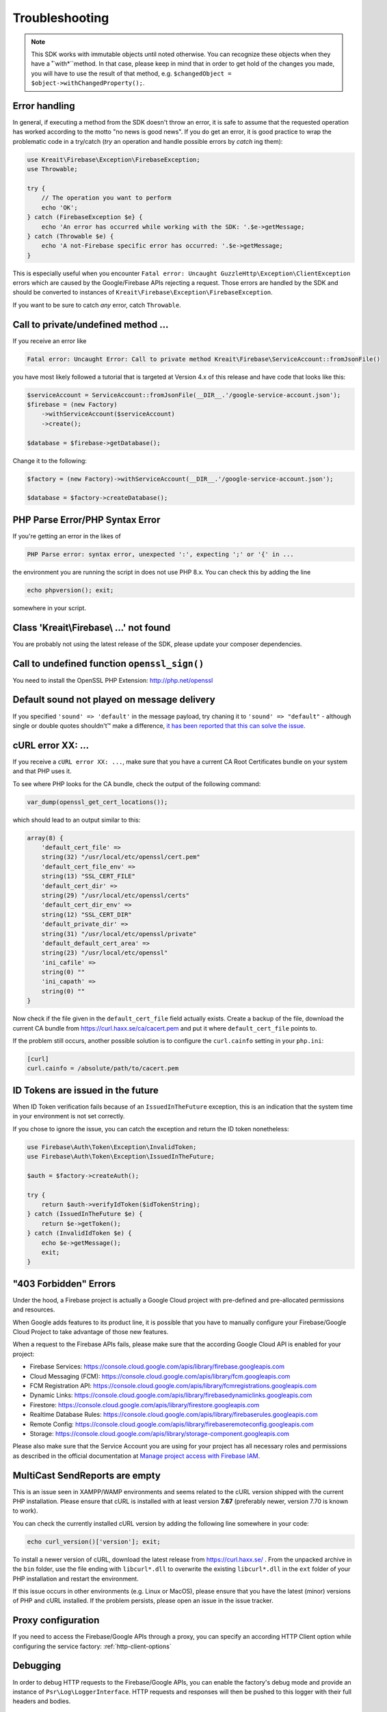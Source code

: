 ###############
Troubleshooting
###############

.. note::
    This SDK works with immutable objects until noted otherwise. You can recognize these
    objects when they have a ˚`with*``method. In that case, please keep in mind that in
    order to get hold of the changes you made, you will have to use the result of
    that method, e.g. ``$changedObject = $object->withChangedProperty();``.

**************
Error handling
**************

In general, if executing a method from the SDK doesn't throw an error, it is safe to assume that the
requested operation has worked according to the motto "no news is good news". If you do get an error,
it is good practice to wrap the problematic code in a try/catch (*try* an operation and handle
possible errors by *catch* ing them):

.. code-block:: php

    use Kreait\Firebase\Exception\FirebaseException;
    use Throwable;

    try {
        // The operation you want to perform
        echo 'OK';
    } catch (FirebaseException $e} {
        echo 'An error has occurred while working with the SDK: '.$e->getMessage;
    } catch (Throwable $e) {
        echo 'A not-Firebase specific error has occurred: '.$e->getMessage;
    }

This is especially useful when you encounter ``Fatal error: Uncaught GuzzleHttp\Exception\ClientException``
errors which are caused by the Google/Firebase APIs rejecting a request. Those errors are handled by the
SDK and should be converted to instances of ``Kreait\Firebase\Exception\FirebaseException``.

If you want to be sure to catch *any* error, catch ``Throwable``.

************************************
Call to private/undefined method ...
************************************

If you receive an error like

.. code-block:: bash

    Fatal error: Uncaught Error: Call to private method Kreait\Firebase\ServiceAccount::fromJsonFile()

you have most likely followed a tutorial that is targeted at Version 4.x of this release and have code
that looks like this:

.. code-block:: php

    $serviceAccount = ServiceAccount::fromJsonFile(__DIR__.'/google-service-account.json');
    $firebase = (new Factory)
        ->withServiceAccount($serviceAccount)
        ->create();

    $database = $firebase->getDatabase();

Change it to the following:

.. code-block:: php

    $factory = (new Factory)->withServiceAccount(__DIR__.'/google-service-account.json');

    $database = $factory->createDatabase();

********************************
PHP Parse Error/PHP Syntax Error
********************************

If you're getting an error in the likes of

.. code-block:: bash

    PHP Parse error: syntax error, unexpected ':', expecting ';' or '{' in ...

the environment you are running the script in does not use PHP 8.x. You can check this
by adding the line

.. code-block:: php

    echo phpversion(); exit;

somewhere in your script.

****************************************
Class 'Kreait\\Firebase\\ ...' not found
****************************************

You are probably not using the latest release of the SDK, please update your composer dependencies.

*********************************************
Call to undefined function ``openssl_sign()``
*********************************************

You need to install the OpenSSL PHP Extension: http://php.net/openssl

********************************************
Default sound not played on message delivery
********************************************

If you specified ``'sound' => 'default'`` in the message payload, try chaning it
to ``'sound' => "default"`` - although single or double quotes shouldn't™ make
a difference, `it has been reported that this can solve the issue <https://github.com/kreait/firebase-php/issues/454#issuecomment-706771776>`_.

******************
cURL error XX: ...
******************

If you receive a ``cURL error XX: ...``, make sure that you have a current
CA Root Certificates bundle on your system and that PHP uses it.

To see where PHP looks for the CA bundle, check the output of the
following command:

.. code-block:: php

    var_dump(openssl_get_cert_locations());

which should lead to an output similar to this:

.. code-block:: php

    array(8) {
        'default_cert_file' =>
        string(32) "/usr/local/etc/openssl/cert.pem"
        'default_cert_file_env' =>
        string(13) "SSL_CERT_FILE"
        'default_cert_dir' =>
        string(29) "/usr/local/etc/openssl/certs"
        'default_cert_dir_env' =>
        string(12) "SSL_CERT_DIR"
        'default_private_dir' =>
        string(31) "/usr/local/etc/openssl/private"
        'default_default_cert_area' =>
        string(23) "/usr/local/etc/openssl"
        'ini_cafile' =>
        string(0) ""
        'ini_capath' =>
        string(0) ""
    }

Now check if the file given in the ``default_cert_file`` field actually exists.
Create a backup of the file, download the current CA bundle from
https://curl.haxx.se/ca/cacert.pem and put it where ``default_cert_file``
points to.

If the problem still occurs, another possible solution is to configure the ``curl.cainfo``
setting in your ``php.ini``:

.. code-block:: ini

    [curl]
    curl.cainfo = /absolute/path/to/cacert.pem

**********************************
ID Tokens are issued in the future
**********************************

When ID Token verification fails because of an ``IssuedInTheFuture`` exception, this is an
indication that the system time in your environment is not set correctly.

If you chose to ignore the issue, you can catch the exception and return the ID token nonetheless:

.. code-block:: php

    use Firebase\Auth\Token\Exception\InvalidToken;
    use Firebase\Auth\Token\Exception\IssuedInTheFuture;

    $auth = $factory->createAuth();

    try {
        return $auth->verifyIdToken($idTokenString);
    } catch (IssuedInTheFuture $e) {
        return $e->getToken();
    } catch (InvalidIdToken $e) {
        echo $e->getMessage();
        exit;
    }

**********************
"403 Forbidden" Errors
**********************

Under the hood, a Firebase project is actually a Google Cloud project with pre-defined and pre-allocated
permissions and resources.

When Google adds features to its product line, it is possible that you have to manually configure your
Firebase/Google Cloud Project to take advantage of those new features.

When a request to the Firebase APIs fails, please make sure that the according Google Cloud API is
enabled for your project:

- Firebase Services: https://console.cloud.google.com/apis/library/firebase.googleapis.com
- Cloud Messaging (FCM): https://console.cloud.google.com/apis/library/fcm.googleapis.com
- FCM Registration API: https://console.cloud.google.com/apis/library/fcmregistrations.googleapis.com
- Dynamic Links: https://console.cloud.google.com/apis/library/firebasedynamiclinks.googleapis.com
- Firestore: https://console.cloud.google.com/apis/library/firestore.googleapis.com
- Realtime Database Rules: https://console.cloud.google.com/apis/library/firebaserules.googleapis.com
- Remote Config: https://console.cloud.google.com/apis/library/firebaseremoteconfig.googleapis.com
- Storage: https://console.cloud.google.com/apis/library/storage-component.googleapis.com

Please also make sure that the Service Account you are using for your project has all necessary
roles and permissions as described in the official documentation at `Manage project access with Firebase IAM <https://firebase.google.com/docs/projects/iam/overview>`_.

*******************************
MultiCast SendReports are empty
*******************************

This is an issue seen in XAMPP/WAMP environments and seems related to the cURL version shipped with
the current PHP installation. Please ensure that cURL is installed with at least version **7.67**
(preferably newer, version 7.70 is known to work).

You can check the currently installed cURL version by adding the following line somewhere in your
code:

.. code-block:: php

    echo curl_version()['version']; exit;

To install a newer version of cURL, download the latest release from https://curl.haxx.se/ . From
the unpacked archive in the ``bin`` folder, use the file ending with ``libcurl*.dll`` to overwrite
the existing ``libcurl*.dll`` in the ``ext`` folder of your PHP installation and restart the
environment.

If this issue occurs in other environments (e.g. Linux or MacOS), please ensure that you have the
latest (minor) versions of PHP and cURL installed. If the problem persists, please open an issue
in the issue tracker.

*******************
Proxy configuration
*******************

If you need to access the Firebase/Google APIs through a proxy, you can specify an according
HTTP Client option while configuring the service factory: :ref:`http-client-options`

*********
Debugging
*********

In order to debug HTTP requests to the Firebase/Google APIs, you can enable the factory's
debug mode and provide an instance of ``Psr\Log\LoggerInterface``. HTTP requests and
responses will then be pushed to this logger with their full headers and bodies.

.. code-block:: php

    $factory = $factory->withHttpDebugLogger($logger);

If you want to make sure that the Factory has the configuration you expect it to have,
call the ``getDebugInfo()`` method:

.. code-block:: php

    $factoryInfo = $factory->getDebugInfo();

The output will be something like this:

.. code-block::

    Array
    (
        [credentialsType] => Google\Auth\Credentials\ServiceAccountCredentials
        [databaseUrl] => https://project-id-default-rtdb.firebaseio.com
        [defaultStorageBucket] =>
        [projectId] => project-id
        [serviceAccount] => Array
            (
                [type] => service_account
                [project_id] => project-id
                [private_key_id] => a1b2c3d4e5f6g7h8i9j0
                [private_key] => {exists, redacted}
                [client_email] => project-id-xyz@beste-firebase.iam.gserviceaccount.com
                [client_id] => 1234567890987654321
                [auth_uri] => https://accounts.google.com/o/oauth2/auth
                [token_uri] => https://oauth2.googleapis.com/token
                [auth_provider_x509_cert_url] => https://www.googleapis.com/oauth2/v1/certs
                [client_x509_cert_url] => https://www.googleapis.com/robot/v1/metadata/x509/project-id-xyz%40beste-firebase.iam.gserviceaccount.com
            )

        [tenantId] =>
        [tokenCacheType] => Google\Auth\Cache\MemoryCacheItemPool
        [verifierCacheType] => Firebase\Auth\Token\Cache\InMemoryCache
    )

The private key of a service account will be redacted.
